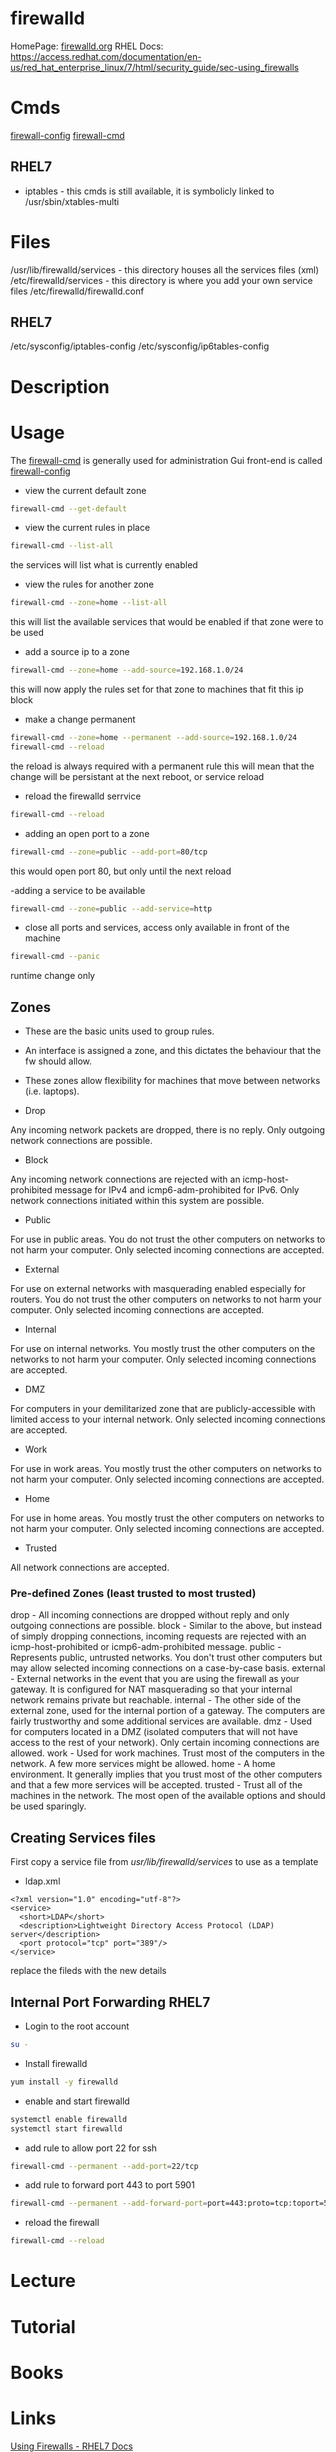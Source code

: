 #+TAGS: firewalld security fw


* firewalld
HomePage: [[http://www.firewalld.org/][firewalld.org]]
RHEL Docs: https://access.redhat.com/documentation/en-us/red_hat_enterprise_linux/7/html/security_guide/sec-using_firewalls
* Cmds
[[file://home/crito/org/tech/cmds/firewall-config.org][firewall-config]]
[[file://home/crito/org/tech/cmds/firewall-cmd.org][firewall-cmd]]

** RHEL7
- iptables - this cmds is still available, it is symbolicly linked to /usr/sbin/xtables-multi 

* Files
/usr/lib/firewalld/services - this directory houses all the services files (xml)
/etc/firewalld/services - this directory is where you add your own service files
/etc/firewalld/firewalld.conf
** RHEL7
/etc/sysconfig/iptables-config
/etc/sysconfig/ip6tables-config

* Description
* Usage
The [[file://home/crito/org/tech/cmds/firewall-cmd.org][firewall-cmd]] is generally used for administration
Gui front-end is called [[file://home/crito/org/tech/cmds/firewall-config.org][firewall-config]]

- view the current default zone
#+BEGIN_SRC sh
firewall-cmd --get-default
#+END_SRC

- view the current rules in place
#+BEGIN_SRC sh
firewall-cmd --list-all
#+END_SRC
the services will list what is currently enabled

- view the rules for another zone
#+BEGIN_SRC sh
firewall-cmd --zone=home --list-all
#+END_SRC
this will list the available services that would be enabled if that zone were to be used

- add a source ip to a zone
#+BEGIN_SRC sh
firewall-cmd --zone=home --add-source=192.168.1.0/24
#+END_SRC
this will now apply the rules set for that zone to machines that fit this ip block

- make a change permanent
#+BEGIN_SRC sh
firewall-cmd --zone=home --permanent --add-source=192.168.1.0/24
firewall-cmd --reload
#+END_SRC
the reload is always required with a permanent rule
this will mean that the change will be persistant at the next reboot, or service reload

- reload the firewalld serrvice
#+BEGIN_SRC sh
firewall-cmd --reload
#+END_SRC

- adding an open port to a zone
#+BEGIN_SRC sh
firewall-cmd --zone=public --add-port=80/tcp
#+END_SRC
this would open port 80, but only until the next reload

-adding a service to be available
#+BEGIN_SRC sh
firewall-cmd --zone=public --add-service=http
#+END_SRC

- close all ports and services, access only available in front of the machine
#+BEGIN_SRC sh
firewall-cmd --panic
#+END_SRC
runtime change only


** Zones
- These are the basic units used to group rules. 
- An interface is assigned a zone, and this dictates the behaviour that the fw should allow.
- These zones allow flexibility for machines that move between networks (i.e. laptops).

- Drop
Any incoming network packets are dropped, there is no reply. Only outgoing network connections are possible.
- Block  
Any incoming network connections are rejected with an icmp-host-prohibited message for IPv4 and icmp6-adm-prohibited for IPv6. Only network connections initiated within this system are possible.
- Public
For use in public areas. You do not trust the other computers on networks to not harm your computer. Only selected incoming connections are accepted.
- External
For use on external networks with masquerading enabled especially for routers. You do not trust the other computers on networks to not harm your computer. Only selected incoming connections are accepted.
- Internal
For use on internal networks. You mostly trust the other computers on the networks to not harm your computer. Only selected incoming connections are accepted.
- DMZ 
For computers in your demilitarized zone that are publicly-accessible with limited access to your internal network. Only selected incoming connections are accepted.
- Work
For use in work areas. You mostly trust the other computers on networks to not harm your computer. Only selected incoming connections are accepted.
- Home
For use in home areas. You mostly trust the other computers on networks to not harm your computer. Only selected incoming connections are accepted.
- Trusted
All network connections are accepted.

*** Pre-defined Zones (least trusted to most trusted)
drop - All incoming connections are dropped without reply and only outgoing connections are possible.
block - Similar to the above, but instead of simply dropping connections, incoming requests are rejected with an icmp-host-prohibited or icmp6-adm-prohibited message.
public - Represents public, untrusted networks. You don't trust other computers but may allow selected incoming connections on a case-by-case basis.
external - External networks in the event that you are using the firewall as your gateway. It is configured for NAT masquerading so that your internal network remains private but reachable.
internal - The other side of the external zone, used for the internal portion of a gateway. The computers are fairly trustworthy and some additional services are available.
dmz - Used for computers located in a DMZ (isolated computers that will not have access to the rest of your network). Only certain incoming connections are allowed.
work - Used for work machines. Trust most of the computers in the network. A few more services might be allowed.
home - A home environment. It generally implies that you trust most of the other computers and that a few more services will be accepted.
trusted - Trust all of the machines in the network. The most open of the available options and should be used sparingly.

** Creating Services files
First copy a service file from /usr/lib/firewalld/services/ to use as a template

- ldap.xml
#+BEGIN_EXAMPLE
<?xml version="1.0" encoding="utf-8"?>
<service>
  <short>LDAP</short>
  <description>Lightweight Directory Access Protocol (LDAP) server</description>
  <port protocol="tcp" port="389"/>
</service>
#+END_EXAMPLE
replace the fileds with the new details

** Internal Port Forwarding RHEL7

- Login to the root account
#+BEGIN_SRC sh
su -
#+END_SRC

- Install firewalld
#+BEGIN_SRC sh
yum install -y firewalld
#+END_SRC

- enable and start firewalld
#+BEGIN_SRC sh
systemctl enable firewalld
systemctl start firewalld
#+END_SRC

- add rule to allow port 22 for ssh
#+BEGIN_SRC sh
firewall-cmd --permanent --add-port=22/tcp
#+END_SRC

- add rule to forward port 443 to port 5901
#+BEGIN_SRC sh
firewall-cmd --permanent --add-forward-port=port=443:proto=tcp:toport=5901
#+END_SRC

- reload the firewall
#+BEGIN_SRC sh
firewall-cmd --reload
#+END_SRC

* Lecture
* Tutorial
* Books
* Links
[[https://access.redhat.com/documentation/en-us/red_hat_enterprise_linux/7/html/security_guide/sec-using_firewalls][Using Firewalls - RHEL7 Docs]]
